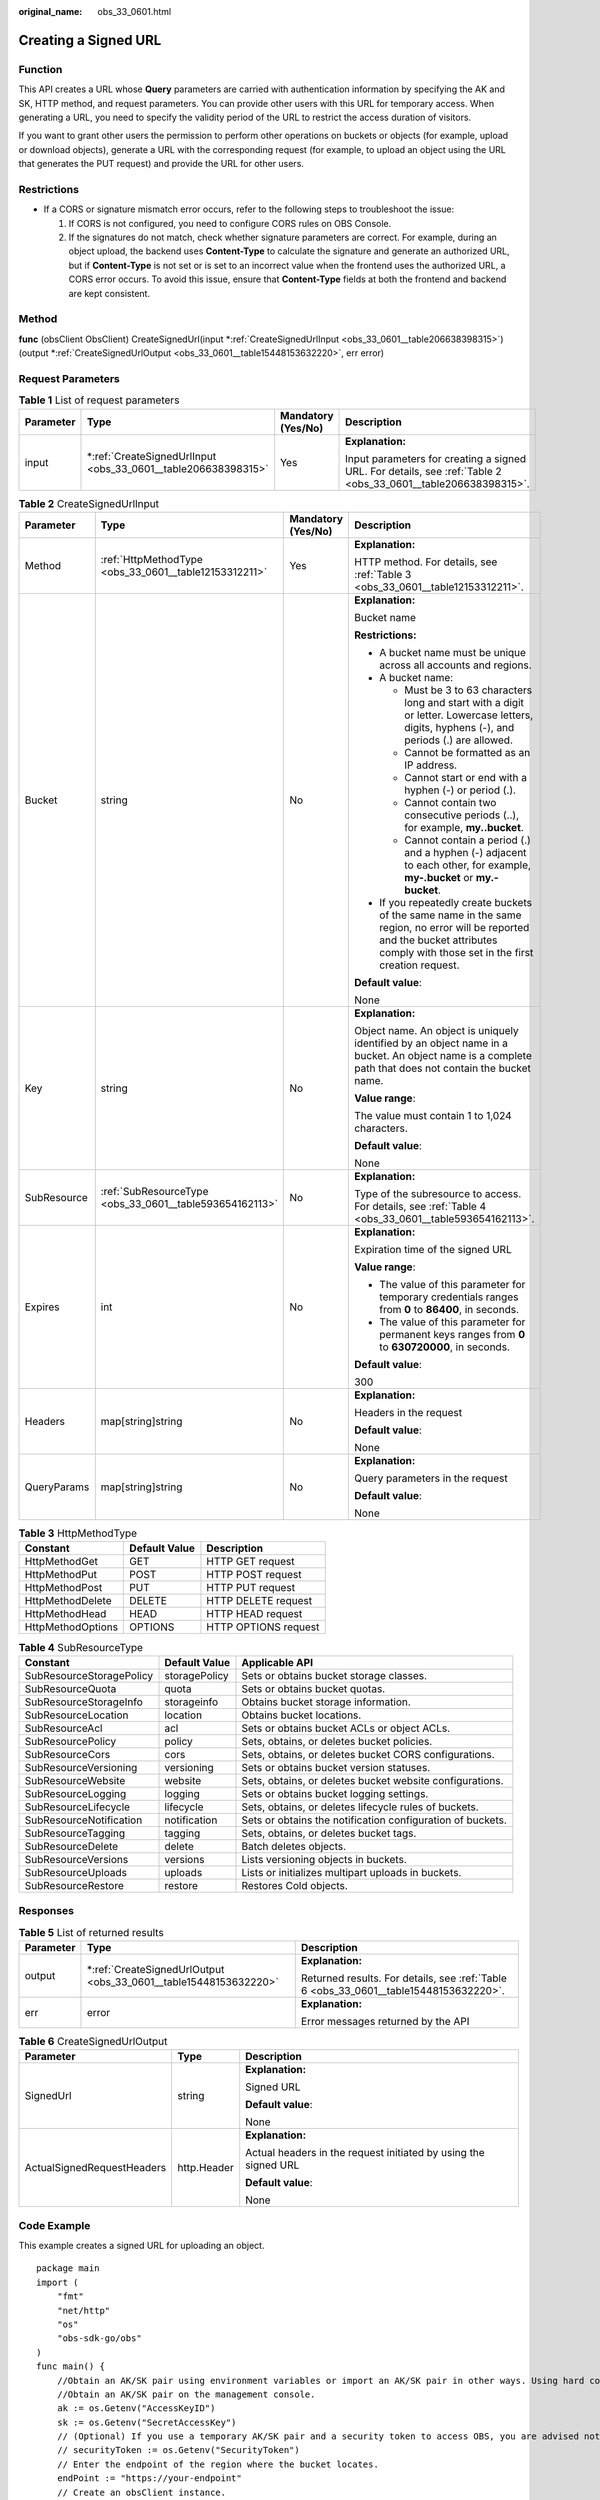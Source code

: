 :original_name: obs_33_0601.html

.. _obs_33_0601:

Creating a Signed URL
=====================

Function
--------

This API creates a URL whose **Query** parameters are carried with authentication information by specifying the AK and SK, HTTP method, and request parameters. You can provide other users with this URL for temporary access. When generating a URL, you need to specify the validity period of the URL to restrict the access duration of visitors.

If you want to grant other users the permission to perform other operations on buckets or objects (for example, upload or download objects), generate a URL with the corresponding request (for example, to upload an object using the URL that generates the PUT request) and provide the URL for other users.

Restrictions
------------

-  If a CORS or signature mismatch error occurs, refer to the following steps to troubleshoot the issue:

   #. If CORS is not configured, you need to configure CORS rules on OBS Console.
   #. If the signatures do not match, check whether signature parameters are correct. For example, during an object upload, the backend uses **Content-Type** to calculate the signature and generate an authorized URL, but if **Content-Type** is not set or is set to an incorrect value when the frontend uses the authorized URL, a CORS error occurs. To avoid this issue, ensure that **Content-Type** fields at both the frontend and backend are kept consistent.

Method
------

**func** (obsClient ObsClient) CreateSignedUrl(input \*\ :ref:`CreateSignedUrlInput <obs_33_0601__table206638398315>`) (output \*\ :ref:`CreateSignedUrlOutput <obs_33_0601__table15448153632220>`, err error)

Request Parameters
------------------

.. table:: **Table 1** List of request parameters

   +-----------------+------------------------------------------------------------------+--------------------+---------------------------------------------------------------------------------------------------------------+
   | Parameter       | Type                                                             | Mandatory (Yes/No) | Description                                                                                                   |
   +=================+==================================================================+====================+===============================================================================================================+
   | input           | \*\ :ref:`CreateSignedUrlInput <obs_33_0601__table206638398315>` | Yes                | **Explanation:**                                                                                              |
   |                 |                                                                  |                    |                                                                                                               |
   |                 |                                                                  |                    | Input parameters for creating a signed URL. For details, see :ref:`Table 2 <obs_33_0601__table206638398315>`. |
   +-----------------+------------------------------------------------------------------+--------------------+---------------------------------------------------------------------------------------------------------------+

.. _obs_33_0601__table206638398315:

.. table:: **Table 2** CreateSignedUrlInput

   +-----------------+---------------------------------------------------------+--------------------+-----------------------------------------------------------------------------------------------------------------------------------------------------------------------------------+
   | Parameter       | Type                                                    | Mandatory (Yes/No) | Description                                                                                                                                                                       |
   +=================+=========================================================+====================+===================================================================================================================================================================================+
   | Method          | :ref:`HttpMethodType <obs_33_0601__table12153312211>`   | Yes                | **Explanation:**                                                                                                                                                                  |
   |                 |                                                         |                    |                                                                                                                                                                                   |
   |                 |                                                         |                    | HTTP method. For details, see :ref:`Table 3 <obs_33_0601__table12153312211>`.                                                                                                     |
   +-----------------+---------------------------------------------------------+--------------------+-----------------------------------------------------------------------------------------------------------------------------------------------------------------------------------+
   | Bucket          | string                                                  | No                 | **Explanation:**                                                                                                                                                                  |
   |                 |                                                         |                    |                                                                                                                                                                                   |
   |                 |                                                         |                    | Bucket name                                                                                                                                                                       |
   |                 |                                                         |                    |                                                                                                                                                                                   |
   |                 |                                                         |                    | **Restrictions:**                                                                                                                                                                 |
   |                 |                                                         |                    |                                                                                                                                                                                   |
   |                 |                                                         |                    | -  A bucket name must be unique across all accounts and regions.                                                                                                                  |
   |                 |                                                         |                    | -  A bucket name:                                                                                                                                                                 |
   |                 |                                                         |                    |                                                                                                                                                                                   |
   |                 |                                                         |                    |    -  Must be 3 to 63 characters long and start with a digit or letter. Lowercase letters, digits, hyphens (-), and periods (.) are allowed.                                      |
   |                 |                                                         |                    |    -  Cannot be formatted as an IP address.                                                                                                                                       |
   |                 |                                                         |                    |    -  Cannot start or end with a hyphen (-) or period (.).                                                                                                                        |
   |                 |                                                         |                    |    -  Cannot contain two consecutive periods (..), for example, **my..bucket**.                                                                                                   |
   |                 |                                                         |                    |    -  Cannot contain a period (.) and a hyphen (-) adjacent to each other, for example, **my-.bucket** or **my.-bucket**.                                                         |
   |                 |                                                         |                    |                                                                                                                                                                                   |
   |                 |                                                         |                    | -  If you repeatedly create buckets of the same name in the same region, no error will be reported and the bucket attributes comply with those set in the first creation request. |
   |                 |                                                         |                    |                                                                                                                                                                                   |
   |                 |                                                         |                    | **Default value**:                                                                                                                                                                |
   |                 |                                                         |                    |                                                                                                                                                                                   |
   |                 |                                                         |                    | None                                                                                                                                                                              |
   +-----------------+---------------------------------------------------------+--------------------+-----------------------------------------------------------------------------------------------------------------------------------------------------------------------------------+
   | Key             | string                                                  | No                 | **Explanation:**                                                                                                                                                                  |
   |                 |                                                         |                    |                                                                                                                                                                                   |
   |                 |                                                         |                    | Object name. An object is uniquely identified by an object name in a bucket. An object name is a complete path that does not contain the bucket name.                             |
   |                 |                                                         |                    |                                                                                                                                                                                   |
   |                 |                                                         |                    | **Value range**:                                                                                                                                                                  |
   |                 |                                                         |                    |                                                                                                                                                                                   |
   |                 |                                                         |                    | The value must contain 1 to 1,024 characters.                                                                                                                                     |
   |                 |                                                         |                    |                                                                                                                                                                                   |
   |                 |                                                         |                    | **Default value**:                                                                                                                                                                |
   |                 |                                                         |                    |                                                                                                                                                                                   |
   |                 |                                                         |                    | None                                                                                                                                                                              |
   +-----------------+---------------------------------------------------------+--------------------+-----------------------------------------------------------------------------------------------------------------------------------------------------------------------------------+
   | SubResource     | :ref:`SubResourceType <obs_33_0601__table593654162113>` | No                 | **Explanation:**                                                                                                                                                                  |
   |                 |                                                         |                    |                                                                                                                                                                                   |
   |                 |                                                         |                    | Type of the subresource to access. For details, see :ref:`Table 4 <obs_33_0601__table593654162113>`.                                                                              |
   +-----------------+---------------------------------------------------------+--------------------+-----------------------------------------------------------------------------------------------------------------------------------------------------------------------------------+
   | Expires         | int                                                     | No                 | **Explanation:**                                                                                                                                                                  |
   |                 |                                                         |                    |                                                                                                                                                                                   |
   |                 |                                                         |                    | Expiration time of the signed URL                                                                                                                                                 |
   |                 |                                                         |                    |                                                                                                                                                                                   |
   |                 |                                                         |                    | **Value range**:                                                                                                                                                                  |
   |                 |                                                         |                    |                                                                                                                                                                                   |
   |                 |                                                         |                    | -  The value of this parameter for temporary credentials ranges from **0** to **86400**, in seconds.                                                                              |
   |                 |                                                         |                    | -  The value of this parameter for permanent keys ranges from **0** to **630720000**, in seconds.                                                                                 |
   |                 |                                                         |                    |                                                                                                                                                                                   |
   |                 |                                                         |                    | **Default value**:                                                                                                                                                                |
   |                 |                                                         |                    |                                                                                                                                                                                   |
   |                 |                                                         |                    | 300                                                                                                                                                                               |
   +-----------------+---------------------------------------------------------+--------------------+-----------------------------------------------------------------------------------------------------------------------------------------------------------------------------------+
   | Headers         | map[string]string                                       | No                 | **Explanation:**                                                                                                                                                                  |
   |                 |                                                         |                    |                                                                                                                                                                                   |
   |                 |                                                         |                    | Headers in the request                                                                                                                                                            |
   |                 |                                                         |                    |                                                                                                                                                                                   |
   |                 |                                                         |                    | **Default value**:                                                                                                                                                                |
   |                 |                                                         |                    |                                                                                                                                                                                   |
   |                 |                                                         |                    | None                                                                                                                                                                              |
   +-----------------+---------------------------------------------------------+--------------------+-----------------------------------------------------------------------------------------------------------------------------------------------------------------------------------+
   | QueryParams     | map[string]string                                       | No                 | **Explanation:**                                                                                                                                                                  |
   |                 |                                                         |                    |                                                                                                                                                                                   |
   |                 |                                                         |                    | Query parameters in the request                                                                                                                                                   |
   |                 |                                                         |                    |                                                                                                                                                                                   |
   |                 |                                                         |                    | **Default value**:                                                                                                                                                                |
   |                 |                                                         |                    |                                                                                                                                                                                   |
   |                 |                                                         |                    | None                                                                                                                                                                              |
   +-----------------+---------------------------------------------------------+--------------------+-----------------------------------------------------------------------------------------------------------------------------------------------------------------------------------+

.. _obs_33_0601__table12153312211:

.. table:: **Table 3** HttpMethodType

   ================= ============= ====================
   Constant          Default Value Description
   ================= ============= ====================
   HttpMethodGet     GET           HTTP GET request
   HttpMethodPut     POST          HTTP POST request
   HttpMethodPost    PUT           HTTP PUT request
   HttpMethodDelete  DELETE        HTTP DELETE request
   HttpMethodHead    HEAD          HTTP HEAD request
   HttpMethodOptions OPTIONS       HTTP OPTIONS request
   ================= ============= ====================

.. _obs_33_0601__table593654162113:

.. table:: **Table 4** SubResourceType

   +--------------------------+---------------+------------------------------------------------------------+
   | Constant                 | Default Value | Applicable API                                             |
   +==========================+===============+============================================================+
   | SubResourceStoragePolicy | storagePolicy | Sets or obtains bucket storage classes.                    |
   +--------------------------+---------------+------------------------------------------------------------+
   | SubResourceQuota         | quota         | Sets or obtains bucket quotas.                             |
   +--------------------------+---------------+------------------------------------------------------------+
   | SubResourceStorageInfo   | storageinfo   | Obtains bucket storage information.                        |
   +--------------------------+---------------+------------------------------------------------------------+
   | SubResourceLocation      | location      | Obtains bucket locations.                                  |
   +--------------------------+---------------+------------------------------------------------------------+
   | SubResourceAcl           | acl           | Sets or obtains bucket ACLs or object ACLs.                |
   +--------------------------+---------------+------------------------------------------------------------+
   | SubResourcePolicy        | policy        | Sets, obtains, or deletes bucket policies.                 |
   +--------------------------+---------------+------------------------------------------------------------+
   | SubResourceCors          | cors          | Sets, obtains, or deletes bucket CORS configurations.      |
   +--------------------------+---------------+------------------------------------------------------------+
   | SubResourceVersioning    | versioning    | Sets or obtains bucket version statuses.                   |
   +--------------------------+---------------+------------------------------------------------------------+
   | SubResourceWebsite       | website       | Sets, obtains, or deletes bucket website configurations.   |
   +--------------------------+---------------+------------------------------------------------------------+
   | SubResourceLogging       | logging       | Sets or obtains bucket logging settings.                   |
   +--------------------------+---------------+------------------------------------------------------------+
   | SubResourceLifecycle     | lifecycle     | Sets, obtains, or deletes lifecycle rules of buckets.      |
   +--------------------------+---------------+------------------------------------------------------------+
   | SubResourceNotification  | notification  | Sets or obtains the notification configuration of buckets. |
   +--------------------------+---------------+------------------------------------------------------------+
   | SubResourceTagging       | tagging       | Sets, obtains, or deletes bucket tags.                     |
   +--------------------------+---------------+------------------------------------------------------------+
   | SubResourceDelete        | delete        | Batch deletes objects.                                     |
   +--------------------------+---------------+------------------------------------------------------------+
   | SubResourceVersions      | versions      | Lists versioning objects in buckets.                       |
   +--------------------------+---------------+------------------------------------------------------------+
   | SubResourceUploads       | uploads       | Lists or initializes multipart uploads in buckets.         |
   +--------------------------+---------------+------------------------------------------------------------+
   | SubResourceRestore       | restore       | Restores Cold objects.                                     |
   +--------------------------+---------------+------------------------------------------------------------+

Responses
---------

.. table:: **Table 5** List of returned results

   +-----------------------+---------------------------------------------------------------------+---------------------------------------------------------------------------------------+
   | Parameter             | Type                                                                | Description                                                                           |
   +=======================+=====================================================================+=======================================================================================+
   | output                | \*\ :ref:`CreateSignedUrlOutput <obs_33_0601__table15448153632220>` | **Explanation:**                                                                      |
   |                       |                                                                     |                                                                                       |
   |                       |                                                                     | Returned results. For details, see :ref:`Table 6 <obs_33_0601__table15448153632220>`. |
   +-----------------------+---------------------------------------------------------------------+---------------------------------------------------------------------------------------+
   | err                   | error                                                               | **Explanation:**                                                                      |
   |                       |                                                                     |                                                                                       |
   |                       |                                                                     | Error messages returned by the API                                                    |
   +-----------------------+---------------------------------------------------------------------+---------------------------------------------------------------------------------------+

.. _obs_33_0601__table15448153632220:

.. table:: **Table 6** CreateSignedUrlOutput

   +----------------------------+-----------------------+-----------------------------------------------------------------+
   | Parameter                  | Type                  | Description                                                     |
   +============================+=======================+=================================================================+
   | SignedUrl                  | string                | **Explanation:**                                                |
   |                            |                       |                                                                 |
   |                            |                       | Signed URL                                                      |
   |                            |                       |                                                                 |
   |                            |                       | **Default value**:                                              |
   |                            |                       |                                                                 |
   |                            |                       | None                                                            |
   +----------------------------+-----------------------+-----------------------------------------------------------------+
   | ActualSignedRequestHeaders | http.Header           | **Explanation:**                                                |
   |                            |                       |                                                                 |
   |                            |                       | Actual headers in the request initiated by using the signed URL |
   |                            |                       |                                                                 |
   |                            |                       | **Default value**:                                              |
   |                            |                       |                                                                 |
   |                            |                       | None                                                            |
   +----------------------------+-----------------------+-----------------------------------------------------------------+

Code Example
------------

This example creates a signed URL for uploading an object.

::

   package main
   import (
       "fmt"
       "net/http"
       "os"
       "obs-sdk-go/obs"
   )
   func main() {
       //Obtain an AK/SK pair using environment variables or import an AK/SK pair in other ways. Using hard coding may result in leakage.
       //Obtain an AK/SK pair on the management console.
       ak := os.Getenv("AccessKeyID")
       sk := os.Getenv("SecretAccessKey")
       // (Optional) If you use a temporary AK/SK pair and a security token to access OBS, you are advised not to use hard coding to reduce leakage risks. You can obtain an AK/SK pair using environment variables or import an AK/SK pair in other ways.
       // securityToken := os.Getenv("SecurityToken")
       // Enter the endpoint of the region where the bucket locates.
       endPoint := "https://your-endpoint"
       // Create an obsClient instance.
       // If you use a temporary AK/SK pair and a security token to access OBS, use the obs.WithSecurityToken method to specify a security token when creating an instance.
       obsClient, err := obs.New(ak, sk, endPoint/*, obs.WithSecurityToken(securityToken)*/)
       if err != nil {
           fmt.Printf("Create obsClient error, errMsg: %s", err.Error())
       }
       putObjectInput := &obs.CreateSignedUrlInput{}
       putObjectInput.Method = obs.HttpMethodPut
       putObjectInput.Bucket = "examplebucket"
       putObjectInput.Key = "example/objectname"
       putObjectInput.Expires = 3600
       // Create a signed URL for uploading an object.
       putObjectOutput, err := obsClient.CreateSignedUrl(putObjectInput)
       if err != nil {
           fmt.Println(err)
           return
       }
       fmt.Printf("SignedUrl:%s\n", putObjectOutput.SignedUrl)
       fmt.Printf("ActualSignedRequestHeaders:%v\n", putObjectOutput.ActualSignedRequestHeaders)
       // Call the signed URL.
       payload := strings.NewReader("hello OBS!")
       req, err := http.NewRequest("PUT", putObjectOutput.SignedUrl, payload)
       req.Header = putObjectOutput.ActualSignedRequestHeaders
       if err != nil {
           fmt.Printf("Create request error, errMsg: %s", err.Error())
           return
       }
       response, err := http.DefaultClient.Do(req)
       if err == nil {
           fmt.Printf("Use signed-url successful!\n")
           fmt.Printf("Status:%s,Etag:%s\n", response.Status, response.Header.Get("Etag"))
           return
       }
       fmt.Printf("Use signed-url successful!\n")
       fmt.Println("An Exception was found, which means the client encountered an internal problem when attempting to communicate with OBS, for example, the client was unable to access the network.")
       fmt.Println(err)
   }

This example creates a signed URL for downloading an object.

::

   package main
   import (
       "fmt"
       "net/http"
       "os"
       "obs-sdk-go/obs"
   )
   func main() {
       // Obtain an AK/SK pair using environment variables or import an AK/SK pair in other ways. Using hard coding may result in leakage.
       // Obtain an AK/SK pair on the management console.
       ak := os.Getenv("AccessKeyID")
       sk := os.Getenv("SecretAccessKey")
       // (Optional) If you use a temporary AK/SK pair and a security token to access OBS, you are advised not to use hard coding to reduce leakage risks. You can obtain an AK/SK pair using environment variables or import an AK/SK pair in other ways.
       // securityToken := os.Getenv("SecurityToken")
       // Enter the endpoint of the region where the bucket locates.
       endPoint := "https://your-endpoint"
       // Create an obsClient instance.
       // If you use a temporary AK/SK pair and a security token to access OBS, use the obs.WithSecurityToken method to specify a security token when creating an instance.
       obsClient, err := obs.New(ak, sk, endPoint/*, obs.WithSecurityToken(securityToken)*/)
       if err != nil {
           fmt.Printf("Create obsClient error, errMsg: %s", err.Error())
       }
       getObjectInput := &obs.CreateSignedUrlInput{}
       getObjectInput.Method = obs.HttpMethodGet
       getObjectInput.Bucket = "examplebucket"
       getObjectInput.Key = "example/objectname"
       getObjectInput.Expires = 3600
       // Create a signed URL for downloading an object.
       getObjectOutput, err := obsClient.CreateSignedUrl(getObjectInput)
       if err != nil {
           fmt.Println(err)
           return
       }
       fmt.Printf("SignedUrl:%s\n", getObjectOutput.SignedUrl)
       fmt.Printf("ActualSignedRequestHeaders:%v\n", getObjectOutput.ActualSignedRequestHeaders)
       // Call the signed URL.
       req, err := http.NewRequest("GET", getObjectOutput.SignedUrl, nil)
       req.Header = getObjectOutput.ActualSignedRequestHeaders
       if err != nil {
           fmt.Printf("Create request error, errMsg: %s", err.Error())
           return
       }
       response, err := http.DefaultClient.Do(req)
       if err == nil {
           fmt.Printf("Use signed-url successful!\n")
           fmt.Printf("Status:%s,Etag:%s\n", response.Status, response.Header.Get("Etag"))
           p := make([]byte, 1024)
           var readErr error
           var readCount int
           // Read the object content.
           for {
               readCount, readErr = response.Body.Read(p)
               if readCount > 0 {
                   fmt.Printf("%s", p[:readCount])
               }
               if readErr != nil {
                   break
               }
           }
           return
       }
       fmt.Printf("Use signed-url successful!\n")
       fmt.Println("An Exception was found, which means the client encountered an internal problem when attempting to communicate with OBS, for example, the client was unable to access the network.")
       fmt.Println(err)
   }

This example creates a signed URL for deleting an object.

::

   package main
   import (
       "fmt"
       "net/http"
       "os"
       "obs-sdk-go/obs"
   )
   func main() {
       // Obtain an AK/SK pair using environment variables or import an AK/SK pair in other ways. Using hard coding may result in leakage.
       // Obtain an AK/SK pair on the management console.
       ak := os.Getenv("AccessKeyID")
       sk := os.Getenv("SecretAccessKey")
       // (Optional) If you use a temporary AK/SK pair and a security token to access OBS, you are advised not to use hard coding to reduce leakage risks. You can obtain an AK/SK pair using environment variables or import an AK/SK pair in other ways.
       // securityToken := os.Getenv("SecurityToken")
       // Enter the endpoint of the region where the bucket locates.
       endPoint := "https://your-endpoint"
       // Create an obsClient instance.
       // If you use a temporary AK/SK pair and a security token to access OBS, use the obs.WithSecurityToken method to specify a security token when creating an instance.
       obsClient, err := obs.New(ak, sk, endPoint/*, obs.WithSecurityToken(securityToken)*/)
       if err != nil {
           fmt.Printf("Create obsClient error, errMsg: %s", err.Error())
       }
       // Create a signed URL for deleting an object.
       deleteObjectInput := &obs.CreateSignedUrlInput{}
       deleteObjectInput.Method = obs.HttpMethodDelete
       deleteObjectInput.Bucket = "examplebucket"
       deleteObjectInput.Key = "example/objectname"
       deleteObjectInput.Expires = 3600
       deleteObjectOutput, err := obsClient.CreateSignedUrl(deleteObjectInput)
       if err != nil {
           fmt.Println(err)
           return
       }
       fmt.Printf("SignedUrl:%s\n", deleteObjectOutput.SignedUrl)
       fmt.Printf("ActualSignedRequestHeaders:%v\n", deleteObjectOutput.ActualSignedRequestHeaders)
       // Call the signed URL.
       req, err := http.NewRequest("DELETE", deleteObjectOutput.SignedUrl, nil)
       req.Header = deleteObjectOutput.ActualSignedRequestHeaders
       if err != nil {
           fmt.Printf("Create request error, errMsg: %s", err.Error())
           return
       }
       response, err := http.DefaultClient.Do(req)
       if err == nil {
           fmt.Printf("Use signed-url successful!\n")
           fmt.Printf("Status:%s\n", response.Status)
           return
       }
       fmt.Printf("Use signed-url successful!\n")
       fmt.Println("An Exception was found, which means the client encountered an internal problem when attempting to communicate with OBS, for example, the client was unable to access the network.")
       fmt.Println(err)
   }
